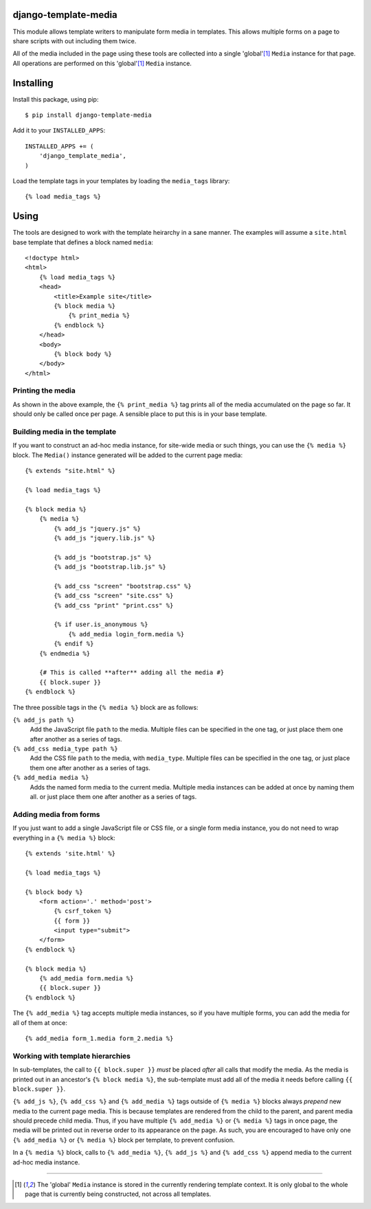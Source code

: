 django-template-media
=======================

This module allows template writers to manipulate form media in templates.
This allows multiple forms on a page to share scripts with out including them twice.

All of the media included in the page using these tools
are collected into a single 'global'[1]_ ``Media`` instance for that page.
All operations are performed on this 'global'[1]_ ``Media`` instance.

Installing
==========

Install this package, using pip::

    $ pip install django-template-media

Add it to your ``INSTALLED_APPS``::

    INSTALLED_APPS += (
        'django_template_media',
    )

Load the template tags in your templates by loading the ``media_tags`` library::

    {% load media_tags %}

Using
=====

The tools are designed to work with the template heirarchy in a sane manner.
The examples will assume a ``site.html`` base template that defines a block named ``media``::

    <!doctype html>
    <html>
        {% load media_tags %}
        <head>
            <title>Example site</title>
            {% block media %}
                {% print_media %}
            {% endblock %}
        </head>
        <body>
            {% block body %}
        </body>
    </html>


Printing the media
------------------

As shown in the above example,
the ``{% print_media %}`` tag prints all of the media accumulated on the page so far.
It should only be called once per page.
A sensible place to put this is in your base template.

Building media in the template
------------------------------

If you want to construct an ad-hoc media instance,
for site-wide media or such things,
you can use the ``{% media %}`` block.
The ``Media()`` instance generated will be added to the current page media::

    {% extends "site.html" %}

    {% load media_tags %}

    {% block media %}
        {% media %}
            {% add_js "jquery.js" %}
            {% add_js "jquery.lib.js" %}

            {% add_js "bootstrap.js" %}
            {% add_js "bootstrap.lib.js" %}

            {% add_css "screen" "bootstrap.css" %}
            {% add_css "screen" "site.css" %}
            {% add_css "print" "print.css" %}

            {% if user.is_anonymous %}
                {% add_media login_form.media %}
            {% endif %}
        {% endmedia %}

        {# This is called **after** adding all the media #}
        {{ block.super }}
    {% endblock %}

The three possible tags in the ``{% media %}`` block are as follows:

``{% add_js path %}``
    Add the JavaScript file ``path`` to the media.
    Multiple files can be specified in the one tag,
    or just place them one after another as a series of tags.

``{% add_css media_type path %}``
    Add the CSS file ``path`` to the media, with ``media_type``.
    Multiple files can be specified in the one tag,
    or just place them one after another as a series of tags.

``{% add_media media %}``
    Adds the named form media to the current media.
    Multiple media instances can be added at once by naming them all.
    or just place them one after another as a series of tags.

Adding media from forms
-----------------------

If you just want to add a single JavaScript file or CSS file,
or a single form media instance,
you do not need to wrap everything in a ``{% media %}`` block::

    {% extends 'site.html' %}

    {% load media_tags %}

    {% block body %}
        <form action='.' method='post'>
            {% csrf_token %}
            {{ form }}
            <input type="submit">
        </form>
    {% endblock %}

    {% block media %}
        {% add_media form.media %}
        {{ block.super }}
    {% endblock %}

The ``{% add_media %}`` tag accepts multiple media instances,
so if you have multiple forms, you can add the media for all of them at once::

    {% add_media form_1.media form_2.media %}

Working with template hierarchies
---------------------------------

In sub-templates, the call to ``{{ block.super }}``
*must* be placed *after* all calls that modify the media.
As the media is printed out in an ancestor's ``{% block media %}``,
the sub-template must add all of the media it needs
before calling ``{{ block.super }}``.

``{% add_js %}``, ``{% add_css %}`` and ``{% add_media %}`` tags outside of
``{% media %}`` blocks always *prepend* new media to the current page media.
This is because templates are rendered from the child to the parent,
and parent media should precede child media.
Thus, if you have multiple ``{% add_media %}`` or ``{% media %}`` tags in once page,
the media will be printed out in reverse order to its appearance on the page.
As such, you are encouraged to have only one
``{% add_media %}`` or ``{% media %}`` block per template,
to prevent confusion.

In a ``{% media %}`` block, calls to ``{% add_media %}``, ``{% add_js %}`` and
``{% add_css %}`` append media to the current ad-hoc media instance.

------------------------

.. [1]
   The 'global' ``Media`` instance is stored in the currently rendering template context.
   It is only global to the whole page that is currently being constructed,
   not across all templates.
